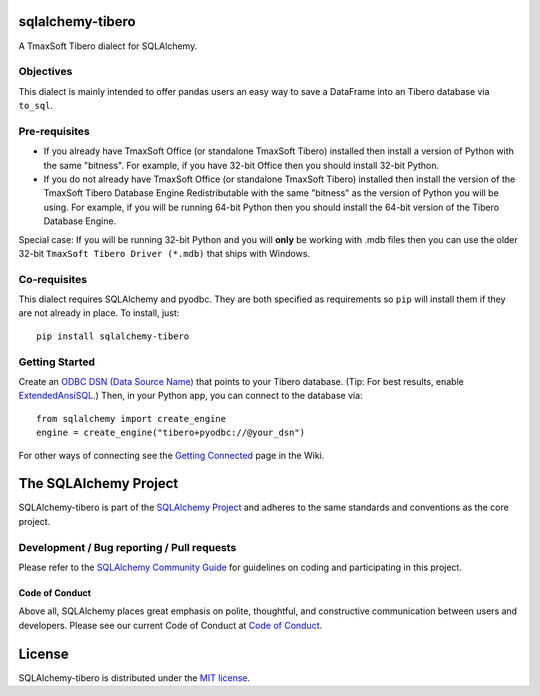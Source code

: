 sqlalchemy-tibero
=================

.. image:: https://img.shields.io/pypi/dm/sqlalchemy-tibero.svg
        :target: https://pypi.org/project/sqlalchemy-tibero/

A TmaxSoft Tibero dialect for SQLAlchemy.

Objectives
----------

This dialect is mainly intended to offer
pandas users an easy way to save a DataFrame into an
Tibero database via ``to_sql``.

Pre-requisites
--------------

- If you already have TmaxSoft Office (or standalone TmaxSoft Tibero) installed then install a version
  of Python with the same "bitness". For example, if you have 32-bit Office then you should install
  32-bit Python.

- If you do not already have TmaxSoft Office (or standalone TmaxSoft Tibero) installed then install
  the version of the TmaxSoft Tibero Database Engine Redistributable with the same "bitness" as the
  version of Python you will be using. For example, if you will be running 64-bit Python then you
  should install the 64-bit version of the Tibero Database Engine.

Special case: If you will be running 32-bit Python and you will **only** be working with .mdb files
then you can use the older 32-bit ``TmaxSoft Tibero Driver (*.mdb)`` that ships with Windows.

Co-requisites
-------------

This dialect requires SQLAlchemy and pyodbc. They are both specified as requirements so ``pip`` will install
them if they are not already in place. To install, just::

    pip install sqlalchemy-tibero

Getting Started
---------------

Create an `ODBC DSN (Data Source Name)`_ that points to your Tibero database.
(Tip: For best results, enable `ExtendedAnsiSQL`_.)
Then, in your Python app, you can connect to the database via::

    from sqlalchemy import create_engine
    engine = create_engine("tibero+pyodbc://@your_dsn")

For other ways of connecting see the `Getting Connected`_ page in the Wiki.

.. _ODBC DSN (Data Source Name): https://support.microsoft.com/en-ca/help/966849/what-is-a-dsn-data-source-name
.. _ExtendedAnsiSQL: https://github.com/sqlalchemy/sqlalchemy-tibero/wiki/%5Btip%5D-use-ExtendedAnsiSQL
.. _Getting Connected: https://github.com/sqlalchemy/sqlalchemy-tibero/wiki/Getting-Connected

The SQLAlchemy Project
======================

SQLAlchemy-tibero is part of the `SQLAlchemy Project <https://www.sqlalchemy.org>`_ and
adheres to the same standards and conventions as the core project.

Development / Bug reporting / Pull requests
-------------------------------------------

Please refer to the
`SQLAlchemy Community Guide <https://www.sqlalchemy.org/develop.html>`_ for
guidelines on coding and participating in this project.

Code of Conduct
_______________

Above all, SQLAlchemy places great emphasis on polite, thoughtful, and
constructive communication between users and developers.
Please see our current Code of Conduct at
`Code of Conduct <https://www.sqlalchemy.org/codeofconduct.html>`_.

License
=======

SQLAlchemy-tibero is distributed under the `MIT license
<https://opensource.org/licenses/MIT>`_.
